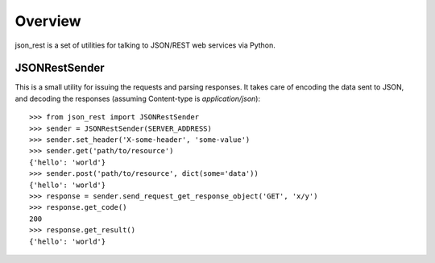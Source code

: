Overview
--------
json_rest is a set of utilities for talking to JSON/REST web services via Python.

JSONRestSender
==============
This is a small utility for issuing the requests and parsing responses. It takes care of encoding the data sent to JSON, and decoding the responses (assuming Content-type is *application/json*)::

  >>> from json_rest import JSONRestSender
  >>> sender = JSONRestSender(SERVER_ADDRESS)
  >>> sender.set_header('X-some-header', 'some-value')
  >>> sender.get('path/to/resource')
  {'hello': 'world'}
  >>> sender.post('path/to/resource', dict(some='data'))
  {'hello': 'world'}
  >>> response = sender.send_request_get_response_object('GET', 'x/y')
  >>> response.get_code()
  200
  >>> response.get_result()
  {'hello': 'world'}
